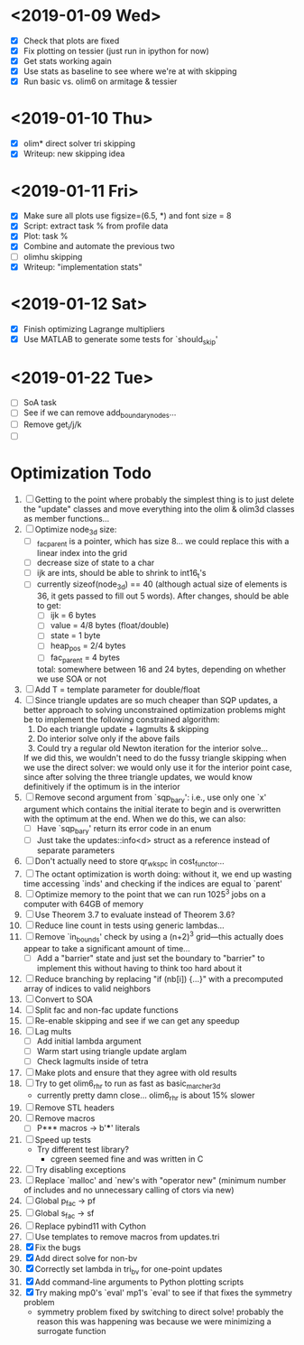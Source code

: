 * <2019-01-09 Wed>
  - [X] Check that plots are fixed
  - [X] Fix plotting on tessier (just run in ipython for now)
  - [X] Get stats working again
  - [X] Use stats as baseline to see where we're at with skipping
  - [X] Run basic vs. olim6 on armitage & tessier

* <2019-01-10 Thu>
  - [X] olim* direct solver tri skipping
  - [X] Writeup: new skipping idea

* <2019-01-11 Fri>
  - [X] Make sure all plots use figsize=(6.5, *) and font size = 8
  - [X] Script: extract task % from profile data
  - [X] Plot: task %
  - [X] Combine and automate the previous two
  - [ ] olimhu skipping
  - [X] Writeup: "implementation stats"

* <2019-01-12 Sat>
  - [X] Finish optimizing Lagrange multipliers
  - [X] Use MATLAB to generate some tests for `should_skip'

* <2019-01-22 Tue>
  - [ ] SoA task
  - [ ] See if we can remove add_boundary_nodes...
  - [ ] Remove get_i/j/k
  - [ ] 

* Optimization Todo
  1. [ ] Getting to the point where probably the simplest thing is to
     just delete the "update" classes and move everything into the
     olim & olim3d classes as member functions...
  2. [ ] Optimize node_3d size:
     - [ ] _fac_parent is a pointer, which has size 8... we could
       replace this with a linear index into the grid
     - [ ] decrease size of state to a char
     - [ ] ijk are ints, should be able to shrink to int16_t's
     - [ ] currently sizeof(node_3d) == 40 (although actual size of
       elements is 36, it gets passed to fill out 5 words). After
       changes, should be able to get:
       - [ ] ijk = 6 bytes
       - [ ] value = 4/8 bytes (float/double)
       - [ ] state = 1 byte
       - [ ] heap_pos = 2/4 bytes
       - [ ] fac_parent = 4 bytes
       total: somewhere between 16 and 24 bytes, depending on whether
       we use SOA or not
  3. [ ] Add T = template parameter for double/float
  4. [ ] Since triangle updates are so much cheaper than SQP updates,
     a better approach to solving unconstrained optimization problems
     might be to implement the following constrained algorithm:
     1) Do each triangle update + lagmults & skipping
     2) Do interior solve only if the above fails
     3) Could try a regular old Newton iteration for the interior solve...
     If we did this, we wouldn't need to do the fussy triangle
     skipping when we use the direct solver: we would only use it for
     the interior point case, since after solving the three triangle
     updates, we would know definitively if the optimum is in the
     interior
  5. [ ] Remove second argument from `sqp_bary': i.e., use only one
     `x' argument which contains the initial iterate to begin and is
     overwritten with the optimum at the end. When we do this, we can
     also:
     - [ ] Have `sqp_bary' return its error code in an enum
     - [ ] Just take the updates::info<d> struct as a reference
       instead of separate parameters
  6. [ ] Don't actually need to store qr_wkspc in cost_functor...
  7. [ ] The octant optimization is worth doing: without it, we end up
     wasting time accessing `inds' and checking if the indices are
     equal to `parent'
  8. [ ] Optimize memory to the point that we can run 1025^3 jobs on a
     computer with 64GB of memory
  9. [ ] Use Theorem 3.7 to evaluate instead of Theorem 3.6?
  10. [ ] Reduce line count in tests using generic lambdas...
  11. [ ] Remove `in_bounds' check by using a (n+2)^3 grid---this
      actually does appear to take a significant amount of time...
      - [ ] Add a "barrier" state and just set the boundary to
        "barrier" to implement this without having to think too hard
        about it
  12. [ ] Reduce branching by replacing "if (nb[i]) {...}" with a
      precomputed array of indices to valid neighbors
  13. [ ] Convert to SOA
  14. [ ] Split fac and non-fac update functions
  15. [ ] Re-enable skipping and see if we can get any speedup
  16. [ ] Lag mults
      - [ ] Add initial lambda argument
      - [ ] Warm start using triangle update arglam
      - [ ] Check lagmults inside of tetra
  17. [ ] Make plots and ensure that they agree with old results
  18. [ ] Try to get olim6_rhr to run as fast as basic_marcher_3d
      - currently pretty damn close... olim6_rhr is about 15% slower
  19. [ ] Remove STL headers
  20. [ ] Remove macros
      - [ ] P*** macros -> b'***' literals
  21. [ ] Speed up tests
      - Try different test library?
        - cgreen seemed fine and was written in C
  22. [ ] Try disabling exceptions
  23. [ ] Replace `malloc' and `new's with "operator new" (minimum
      number of includes and no unnecessary calling of ctors via new)
  24. [ ] Global p_fac -> pf
  25. [ ] Global s_fac -> sf
  26. [ ] Replace pybind11 with Cython
  27. [ ] Use templates to remove macros from updates.tri
  28. [X] Fix the bugs
  29. [X] Add direct solve for non-bv
  30. [X] Correctly set lambda in tri_bv for one-point updates
  31. [X] Add command-line arguments to Python plotting scripts
  32. [X] Try making mp0's `eval' mp1's `eval' to see if that fixes
      the symmetry problem
      - symmetry problem fixed by switching to direct solve! probably
        the reason this was happening was because we were minimizing a
        surrogate function

# Local Variables:
# indent-tabs-mode: nil
# End:
